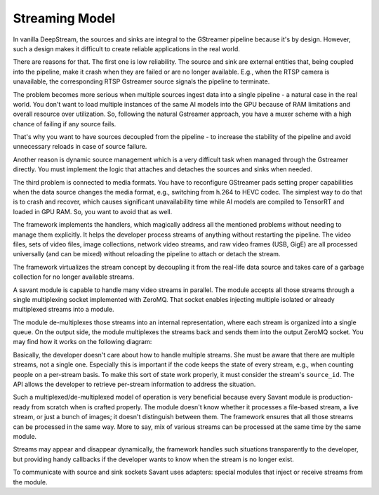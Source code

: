 Streaming Model
===============

In vanilla DeepStream, the sources and sinks are integral to the GStreamer pipeline because it's by design. However, such a design makes it difficult to create reliable applications in the real world.

There are reasons for that. The first one is low reliability. The source and sink are external entities that, being coupled into the pipeline, make it crash when they are failed or are no longer available. E.g., when the RTSP camera is unavailable, the corresponding RTSP Gstreamer source signals the pipeline to terminate.

The problem becomes more serious when multiple sources ingest data into a single pipeline - a natural case in the real world. You don't want to load multiple instances of the same AI models into the GPU because of RAM limitations and overall resource over utilization. So, following the natural Gstreamer approach, you have a muxer scheme with a high chance of failing if any source fails.

That's why you want to have sources decoupled from the pipeline - to increase the stability of the pipeline and avoid unnecessary reloads in case of source failure.

Another reason is dynamic source management which is a very difficult task when managed through the Gstreamer directly. You must implement the logic that attaches and detaches the sources and sinks when needed.

The third problem is connected to media formats. You have to reconfigure GStreamer pads setting proper capabilities when the data source changes the media format, e.g., switching from h.264 to HEVC codec. The simplest way to do that is to crash and recover, which causes significant unavailability time while AI models are compiled to TensorRT and loaded in GPU RAM. So, you want to avoid that as well.

The framework implements the handlers, which magically address all the mentioned problems without needing to manage them explicitly. It helps the developer process streams of anything without restarting the pipeline. The video files, sets of video files, image collections, network video streams, and raw video frames (USB, GigE) are all processed universally (and can be mixed) without reloading the pipeline to attach or detach the stream.

The framework virtualizes the stream concept by decoupling it from the real-life data source and takes care of a garbage collection for no longer available streams.

A savant module is capable to handle many video streams in parallel. The module accepts all those streams through a single multiplexing socket implemented with ZeroMQ. That socket enables injecting multiple isolated or already multiplexed streams into a module.

The module de-multiplexes those streams into an internal representation, where each stream is organized into a single queue. On the output side, the module multiplexes the streams back and sends them into the output ZeroMQ socket. You may find how it works on the following diagram:

.. image:: ../_static/img/0_streaming_model_mux_demux.png

Basically, the developer doesn't care about how to handle multiple streams. She must be aware that there are multiple streams, not a single one. Especially this is important if the code keeps the state of every stream, e.g., when counting people on a per-stream basis. To make this sort of state work properly, it must consider the stream's ``source_id``. The API allows the developer to retrieve per-stream information to address the situation.

Such a multiplexed/de-multiplexed model of operation is very beneficial because every Savant module is production-ready from scratch when is crafted properly. The module doesn't know whether it processes a file-based stream, a live stream, or just a bunch of images; it doesn't distinguish between them. The framework ensures that all those streams can be processed in the same way. More to say, mix of various streams can be processed at the same time by the same module.

Streams may appear and disappear dynamically, the framework handles such situations transparently to the developer, but providing handy callbacks if the developer wants to know when the stream is no longer exist.

To communicate with source and sink sockets Savant uses adapters: special modules that inject or receive streams from the module.
